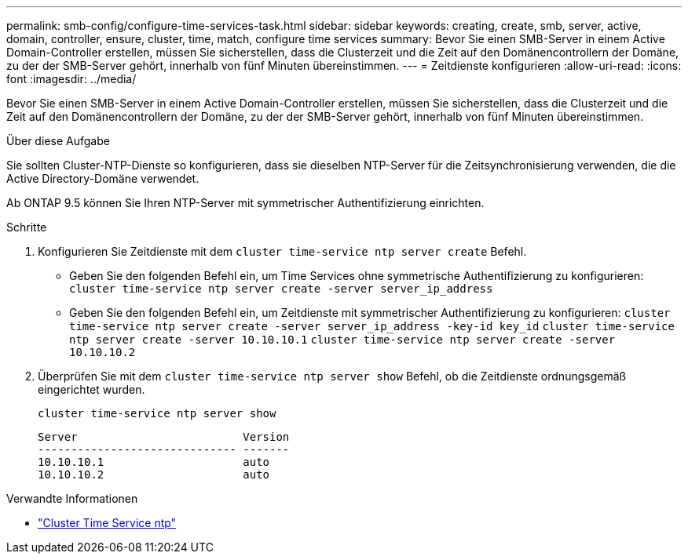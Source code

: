 ---
permalink: smb-config/configure-time-services-task.html 
sidebar: sidebar 
keywords: creating, create, smb, server, active, domain, controller, ensure, cluster, time, match, configure time services 
summary: Bevor Sie einen SMB-Server in einem Active Domain-Controller erstellen, müssen Sie sicherstellen, dass die Clusterzeit und die Zeit auf den Domänencontrollern der Domäne, zu der der SMB-Server gehört, innerhalb von fünf Minuten übereinstimmen. 
---
= Zeitdienste konfigurieren
:allow-uri-read: 
:icons: font
:imagesdir: ../media/


[role="lead"]
Bevor Sie einen SMB-Server in einem Active Domain-Controller erstellen, müssen Sie sicherstellen, dass die Clusterzeit und die Zeit auf den Domänencontrollern der Domäne, zu der der SMB-Server gehört, innerhalb von fünf Minuten übereinstimmen.

.Über diese Aufgabe
Sie sollten Cluster-NTP-Dienste so konfigurieren, dass sie dieselben NTP-Server für die Zeitsynchronisierung verwenden, die die Active Directory-Domäne verwendet.

Ab ONTAP 9.5 können Sie Ihren NTP-Server mit symmetrischer Authentifizierung einrichten.

.Schritte
. Konfigurieren Sie Zeitdienste mit dem `cluster time-service ntp server create` Befehl.
+
** Geben Sie den folgenden Befehl ein, um Time Services ohne symmetrische Authentifizierung zu konfigurieren: `cluster time-service ntp server create -server server_ip_address`
** Geben Sie den folgenden Befehl ein, um Zeitdienste mit symmetrischer Authentifizierung zu konfigurieren: `cluster time-service ntp server create -server server_ip_address -key-id key_id`
`cluster time-service ntp server create -server 10.10.10.1` `cluster time-service ntp server create -server 10.10.10.2`


. Überprüfen Sie mit dem `cluster time-service ntp server show` Befehl, ob die Zeitdienste ordnungsgemäß eingerichtet wurden.
+
`cluster time-service ntp server show`

+
[listing]
----

Server                         Version
------------------------------ -------
10.10.10.1                     auto
10.10.10.2                     auto
----


.Verwandte Informationen
* link:https://docs.netapp.com/us-en/ontap-cli/search.html?q=cluster+time-service+ntp["Cluster Time Service ntp"^]

